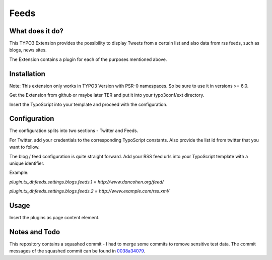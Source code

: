 Feeds
=====

What does it do?
****************

This TYPO3 Extension provides the possibility to display Tweets from a certain list and also data from rss feeds, such as blogs, news sites.

The Extension contains a plugin for each of the purposes mentioned above.

Installation
************

Note: This extension only works in TYPO3 Version with PSR-0 namespaces. So be sure to use it in versions >= 6.0.

Get the Extension from github or maybe later TER and put it into your typo3conf/ext directory.

Insert the TypoScript into your template and proceed with the configuration.

Configuration
*************

The configuration splits into two sections - Twitter and Feeds.

For Twitter, add your credentials to the corresponding TypoScript constants. Also provide the list id from twitter that you want to follow.

The blog / feed configuration is quite straight forward. Add your RSS feed urls into your TypoScript template with a unique identifier.

Example:

`plugin.tx_dhfeeds.settings.blogs.feeds.1 = http://www.dancohen.org/feed/`

`plugin.tx_dhfeeds.settings.blogs.feeds.2 = http://www.example.com/rss.xml/`

Usage
*****

Insert the plugins as page content element.

Notes and Todo
**************

This repository contains a squashed commit - I had to merge some commits to remove sensitive test data.
The commit messages of the squashed commit can be found in `0038a34079 <https://github.com/subugoe/typo3-dh_feeds/commit/0038a34079bce6757bbf2a3b026dcde4603bbd84>`_.